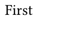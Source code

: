 // Test a combination of pagebreaks, styled pages and pages with bodies.
// Should result in three five pages, with the fourth one being red-colored.
#set page(width: 80pt, height: 30pt)
#[#set page(width: 60pt); First]
#pagebreak()
#pagebreak()
Third
#page(height: 20pt, fill: red)[]
Fif#[#set page();th]

